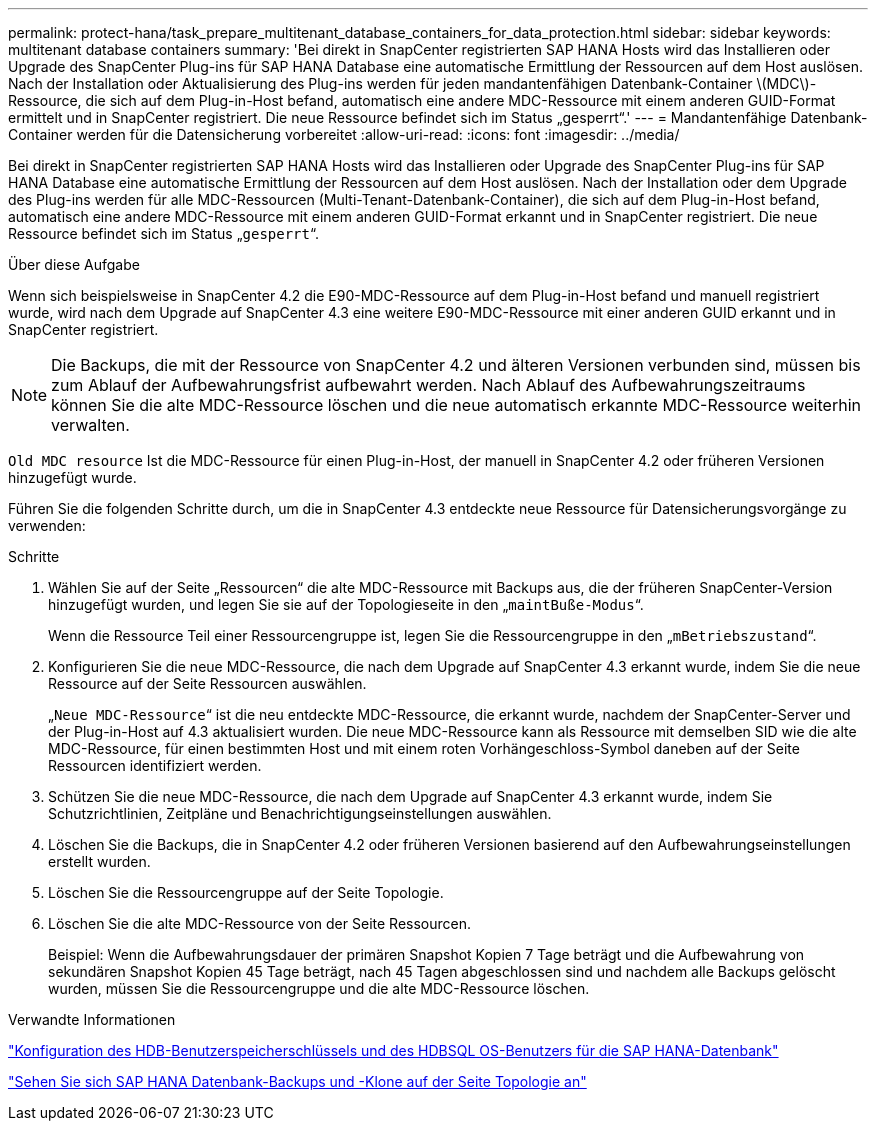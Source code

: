 ---
permalink: protect-hana/task_prepare_multitenant_database_containers_for_data_protection.html 
sidebar: sidebar 
keywords: multitenant database containers 
summary: 'Bei direkt in SnapCenter registrierten SAP HANA Hosts wird das Installieren oder Upgrade des SnapCenter Plug-ins für SAP HANA Database eine automatische Ermittlung der Ressourcen auf dem Host auslösen. Nach der Installation oder Aktualisierung des Plug-ins werden für jeden mandantenfähigen Datenbank-Container \(MDC\)-Ressource, die sich auf dem Plug-in-Host befand, automatisch eine andere MDC-Ressource mit einem anderen GUID-Format ermittelt und in SnapCenter registriert. Die neue Ressource befindet sich im Status „gesperrt“.' 
---
= Mandantenfähige Datenbank-Container werden für die Datensicherung vorbereitet
:allow-uri-read: 
:icons: font
:imagesdir: ../media/


[role="lead"]
Bei direkt in SnapCenter registrierten SAP HANA Hosts wird das Installieren oder Upgrade des SnapCenter Plug-ins für SAP HANA Database eine automatische Ermittlung der Ressourcen auf dem Host auslösen. Nach der Installation oder dem Upgrade des Plug-ins werden für alle MDC-Ressourcen (Multi-Tenant-Datenbank-Container), die sich auf dem Plug-in-Host befand, automatisch eine andere MDC-Ressource mit einem anderen GUID-Format erkannt und in SnapCenter registriert. Die neue Ressource befindet sich im Status „`gesperrt`“.

.Über diese Aufgabe
Wenn sich beispielsweise in SnapCenter 4.2 die E90-MDC-Ressource auf dem Plug-in-Host befand und manuell registriert wurde, wird nach dem Upgrade auf SnapCenter 4.3 eine weitere E90-MDC-Ressource mit einer anderen GUID erkannt und in SnapCenter registriert.


NOTE: Die Backups, die mit der Ressource von SnapCenter 4.2 und älteren Versionen verbunden sind, müssen bis zum Ablauf der Aufbewahrungsfrist aufbewahrt werden. Nach Ablauf des Aufbewahrungszeitraums können Sie die alte MDC-Ressource löschen und die neue automatisch erkannte MDC-Ressource weiterhin verwalten.

`Old MDC resource` Ist die MDC-Ressource für einen Plug-in-Host, der manuell in SnapCenter 4.2 oder früheren Versionen hinzugefügt wurde.

Führen Sie die folgenden Schritte durch, um die in SnapCenter 4.3 entdeckte neue Ressource für Datensicherungsvorgänge zu verwenden:

.Schritte
. Wählen Sie auf der Seite „Ressourcen“ die alte MDC-Ressource mit Backups aus, die der früheren SnapCenter-Version hinzugefügt wurden, und legen Sie sie auf der Topologieseite in den „`maintBuße-Modus`“.
+
Wenn die Ressource Teil einer Ressourcengruppe ist, legen Sie die Ressourcengruppe in den „`mBetriebszustand`“.

. Konfigurieren Sie die neue MDC-Ressource, die nach dem Upgrade auf SnapCenter 4.3 erkannt wurde, indem Sie die neue Ressource auf der Seite Ressourcen auswählen.
+
„`Neue MDC-Ressource`“ ist die neu entdeckte MDC-Ressource, die erkannt wurde, nachdem der SnapCenter-Server und der Plug-in-Host auf 4.3 aktualisiert wurden. Die neue MDC-Ressource kann als Ressource mit demselben SID wie die alte MDC-Ressource, für einen bestimmten Host und mit einem roten Vorhängeschloss-Symbol daneben auf der Seite Ressourcen identifiziert werden.

. Schützen Sie die neue MDC-Ressource, die nach dem Upgrade auf SnapCenter 4.3 erkannt wurde, indem Sie Schutzrichtlinien, Zeitpläne und Benachrichtigungseinstellungen auswählen.
. Löschen Sie die Backups, die in SnapCenter 4.2 oder früheren Versionen basierend auf den Aufbewahrungseinstellungen erstellt wurden.
. Löschen Sie die Ressourcengruppe auf der Seite Topologie.
. Löschen Sie die alte MDC-Ressource von der Seite Ressourcen.
+
Beispiel: Wenn die Aufbewahrungsdauer der primären Snapshot Kopien 7 Tage beträgt und die Aufbewahrung von sekundären Snapshot Kopien 45 Tage beträgt, nach 45 Tagen abgeschlossen sind und nachdem alle Backups gelöscht wurden, müssen Sie die Ressourcengruppe und die alte MDC-Ressource löschen.



.Verwandte Informationen
link:task_configure_hdb_user_store_key_and_hdbsql_os_user_for_the_sap_hana_database.html["Konfiguration des HDB-Benutzerspeicherschlüssels und des HDBSQL OS-Benutzers für die SAP HANA-Datenbank"]

link:task_view_sap_hana_database_backups_and_clones_in_the_topology_page_sap_hana.html["Sehen Sie sich SAP HANA Datenbank-Backups und -Klone auf der Seite Topologie an"]

